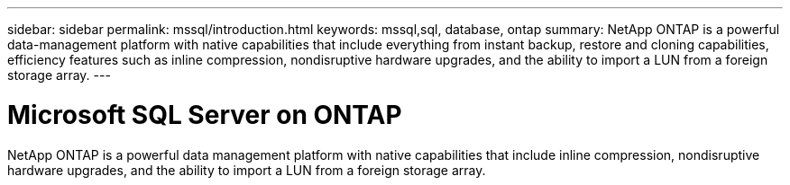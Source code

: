---
sidebar: sidebar
permalink: mssql/introduction.html
keywords: mssql,sql, database, ontap
summary: NetApp ONTAP is a powerful data-management platform with native capabilities that include everything from instant backup, restore and cloning capabilities, efficiency features such as inline compression, nondisruptive hardware upgrades, and the ability to import a LUN from a foreign storage array.
---

= Microsoft SQL Server on ONTAP
:hardbreaks:
:nofooter:
:icons: font
:linkattrs:
:imagesdir: ./media/

[.lead]

NetApp ONTAP is a powerful data management platform with native capabilities that include inline compression, nondisruptive hardware upgrades, and the ability to import a LUN from a foreign storage array.

